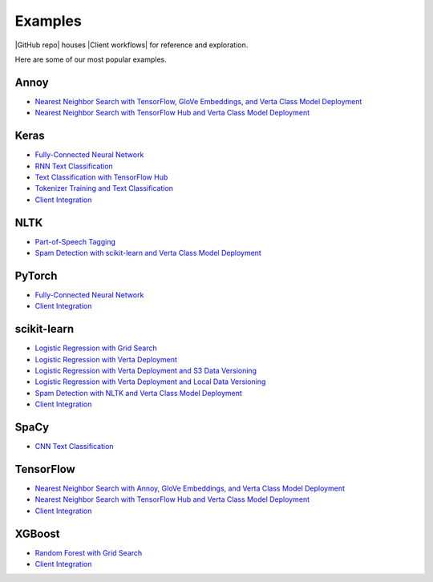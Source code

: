 Examples
========

|GitHub repo| houses |Client workflows| for reference and exploration.

Here are some of our most popular examples.

Annoy
^^^^^
- `Nearest Neighbor Search with TensorFlow, GloVe Embeddings, and Verta Class Model Deployment
  <https://github.com/VertaAI/modeldb/blob/master/client/workflows/demos/Nearest-Neighbors-TF-Glove.ipynb>`__
- `Nearest Neighbor Search with TensorFlow Hub and Verta Class Model Deployment
  <https://github.com/VertaAI/modeldb/blob/master/client/workflows/demos/Embedding-and-Lookup-TF-Hub.ipynb>`__

Keras
^^^^^
- `Fully-Connected Neural Network
  <https://github.com/VertaAI/modeldb/blob/master/client/workflows/examples/tensorflow.ipynb>`__
- `RNN Text Classification
  <https://github.com/VertaAI/modeldb/blob/master/client/workflows/examples/text_classification_rnn.ipynb>`__
- `Text Classification with TensorFlow Hub
  <https://github.com/VertaAI/modeldb/blob/master/client/workflows/examples/basic_text_classification_with_tfhub.ipynb>`__
- `Tokenizer Training and Text Classification
  <https://github.com/VertaAI/modeldb/blob/master/client/workflows/demos/tf-text-classification.ipynb>`__
- `Client Integration
  <https://github.com/VertaAI/modeldb/blob/master/client/workflows/examples/keras-integration.ipynb>`__

NLTK
^^^^
- `Part-of-Speech Tagging
  <https://github.com/VertaAI/modeldb/blob/master/client/workflows/demos/setup-script.ipynb>`__
- `Spam Detection with scikit-learn and Verta Class Model Deployment
  <https://github.com/VertaAI/modeldb/blob/master/client/workflows/demos/Spam-Detection.ipynb>`__

PyTorch
^^^^^^^
- `Fully-Connected Neural Network
  <https://github.com/VertaAI/modeldb/blob/master/client/workflows/examples/pytorch.ipynb>`__
- `Client Integration
  <https://github.com/VertaAI/modeldb/blob/master/client/workflows/examples/pytorch-integration.ipynb>`__

scikit-learn
^^^^^^^^^^^^
- `Logistic Regression with Grid Search
  <https://github.com/VertaAI/modeldb/blob/master/client/workflows/examples/sklearn.ipynb>`__
- `Logistic Regression with Verta Deployment
  <https://github.com/VertaAI/modeldb/blob/master/client/workflows/demos/census-end-to-end.ipynb>`__
- `Logistic Regression with Verta Deployment and S3 Data Versioning
  <https://github.com/VertaAI/modeldb/blob/master/client/workflows/demos/census-end-to-end-s3-example.ipynb>`__
- `Logistic Regression with Verta Deployment and Local Data Versioning
  <https://github.com/VertaAI/modeldb/blob/master/client/workflows/demos/census-end-to-end-local-data-example.ipynb>`__
- `Spam Detection with NLTK and Verta Class Model Deployment
  <https://github.com/VertaAI/modeldb/blob/master/client/workflows/demos/Spam-Detection.ipynb>`__
- `Client Integration
  <https://github.com/VertaAI/modeldb/blob/master/client/workflows/examples/sklearn-integration.ipynb>`__

SpaCy
^^^^^
- `CNN Text Classification
  <https://github.com/VertaAI/modeldb/blob/master/client/workflows/examples/text_classification_spacy.ipynb>`__

TensorFlow
^^^^^^^^^^
- `Nearest Neighbor Search with Annoy, GloVe Embeddings, and Verta Class Model Deployment
  <https://github.com/VertaAI/modeldb/blob/master/client/workflows/demos/Nearest-Neighbors-TF-Glove.ipynb>`__
- `Nearest Neighbor Search with TensorFlow Hub and Verta Class Model Deployment
  <https://github.com/VertaAI/modeldb/blob/master/client/workflows/demos/Embedding-and-Lookup-TF-Hub.ipynb>`__
- `Client Integration
  <https://github.com/VertaAI/modeldb/blob/master/client/workflows/examples/tensorboard-integration.ipynb>`__

XGBoost
^^^^^^^
- `Random Forest with Grid Search
  <https://github.com/VertaAI/modeldb/blob/master/client/workflows/examples/xgboost.ipynb>`__
- `Client Integration
  <https://github.com/VertaAI/modeldb/blob/master/client/workflows/examples/xgboost-integration.ipynb>`__


.. |GitHub repo| raw:: html

  <a href="https://github.com/VertaAI/modeldb" target="_blank">Verta's GitHub repository</a>

.. |Client workflows| raw:: html

   <a href="https://github.com/VertaAI/modeldb/tree/master/client/workflows" target="_blank">various example projects</a>
